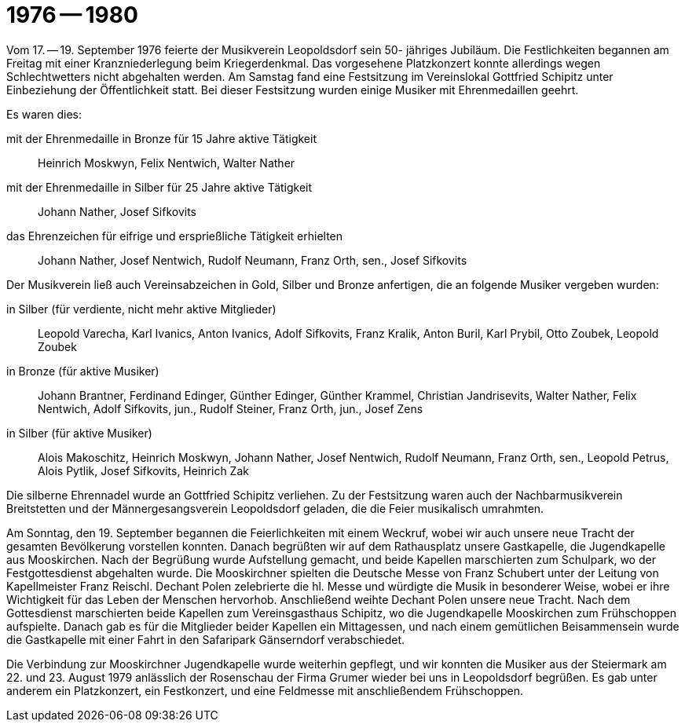 = 1976 -- 1980

Vom 17. -- 19. September 1976 feierte der Musikverein Leopoldsdorf sein 50- jähriges Jubiläum.
Die Festlichkeiten begannen am Freitag mit einer Kranzniederlegung beim Kriegerdenkmal.
Das vorgesehene Platzkonzert konnte allerdings wegen Schlechtwetters nicht abgehalten werden.
Am Samstag fand eine Festsitzung im Vereinslokal Gottfried Schipitz unter Einbeziehung der Öffentlichkeit statt.
Bei dieser Festsitzung wurden einige Musiker mit Ehrenmedaillen geehrt.

Es waren dies:

mit der Ehrenmedaille in Bronze für 15 Jahre aktive Tätigkeit:: Heinrich Moskwyn, Felix Nentwich, Walter Nather
mit der Ehrenmedaille in Silber für 25 Jahre aktive Tätigkeit:: Johann Nather, Josef Sifkovits
das Ehrenzeichen für eifrige und ersprießliche Tätigkeit erhielten:: Johann Nather, Josef Nentwich, Rudolf Neumann, Franz Orth, sen., Josef Sifkovits

Der Musikverein ließ auch Vereinsabzeichen in Gold, Silber und Bronze anfertigen, die an folgende Musiker vergeben wurden:

in Silber (für verdiente, nicht mehr aktive Mitglieder):: Leopold Varecha, Karl Ivanics, Anton Ivanics, Adolf Sifkovits, Franz Kralik, Anton Buril, Karl Prybil, Otto Zoubek, Leopold Zoubek
in Bronze (für aktive Musiker):: Johann Brantner, Ferdinand Edinger, Günther Edinger, Günther Krammel, Christian Jandrisevits, Walter Nather, Felix Nentwich, Adolf Sifkovits, jun., Rudolf Steiner, Franz Orth, jun., Josef Zens
in Silber (für aktive Musiker):: Alois Makoschitz, Heinrich Moskwyn, Johann Nather, Josef Nentwich, Rudolf Neumann, Franz Orth, sen., Leopold Petrus, Alois Pytlik, Josef Sifkovits, Heinrich Zak

Die silberne Ehrennadel wurde an Gottfried Schipitz verliehen.
Zu der Festsitzung waren auch der Nachbarmusikverein Breitstetten und der Männergesangsverein Leopoldsdorf geladen, die die Feier musikalisch umrahmten.

Am Sonntag, den 19. September begannen die Feierlichkeiten mit einem Weckruf, wobei wir auch unsere neue Tracht der gesamten Bevölkerung vorstellen konnten.
Danach begrüßten wir auf dem Rathausplatz unsere Gastkapelle, die Jugendkapelle aus Mooskirchen.
Nach der Begrüßung wurde Aufstellung gemacht, und beide Kapellen marschierten zum Schulpark, wo der Festgottesdienst abgehalten wurde.
Die Mooskirchner spielten die Deutsche Messe von Franz Schubert unter der Leitung von Kapellmeister Franz Reischl.
Dechant Polen zelebrierte die hl. Messe und würdigte die Musik in besonderer Weise, wobei er ihre Wichtigkeit für das Leben der Menschen hervorhob.
Anschließend weihte Dechant Polen unsere neue Tracht.
Nach dem Gottesdienst marschierten beide Kapellen zum Vereinsgasthaus Schipitz, wo die Jugendkapelle Mooskirchen zum Frühschoppen aufspielte.
Danach gab es für die Mitglieder beider Kapellen ein Mittagessen, und nach einem gemütlichen Beisammensein wurde die Gastkapelle mit einer Fahrt in den Safaripark Gänserndorf verabschiedet.

Die Verbindung zur Mooskirchner Jugendkapelle wurde weiterhin gepflegt, und wir konnten die Musiker aus der Steiermark am 22.
und 23. August 1979 anlässlich der Rosenschau der Firma Grumer wieder bei uns in Leopoldsdorf begrüßen.
Es gab unter anderem ein Platzkonzert, ein Festkonzert, und eine Feldmesse mit anschließendem Frühschoppen.
